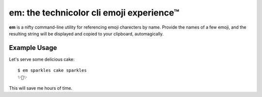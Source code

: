 em: the technicolor cli emoji experience™
=========================================

**em** is a nifty command-line utility for referencing emoji charecters
by name. Provide the names of a few emoji, and the resulting string
will be displayed and copied to your clipboard, automagically.

Example Usage
-------------

Let's serve some delicious cake::

    $ em sparkles cake sparkles
    ✨🍰✨

This will save me hours of time.

